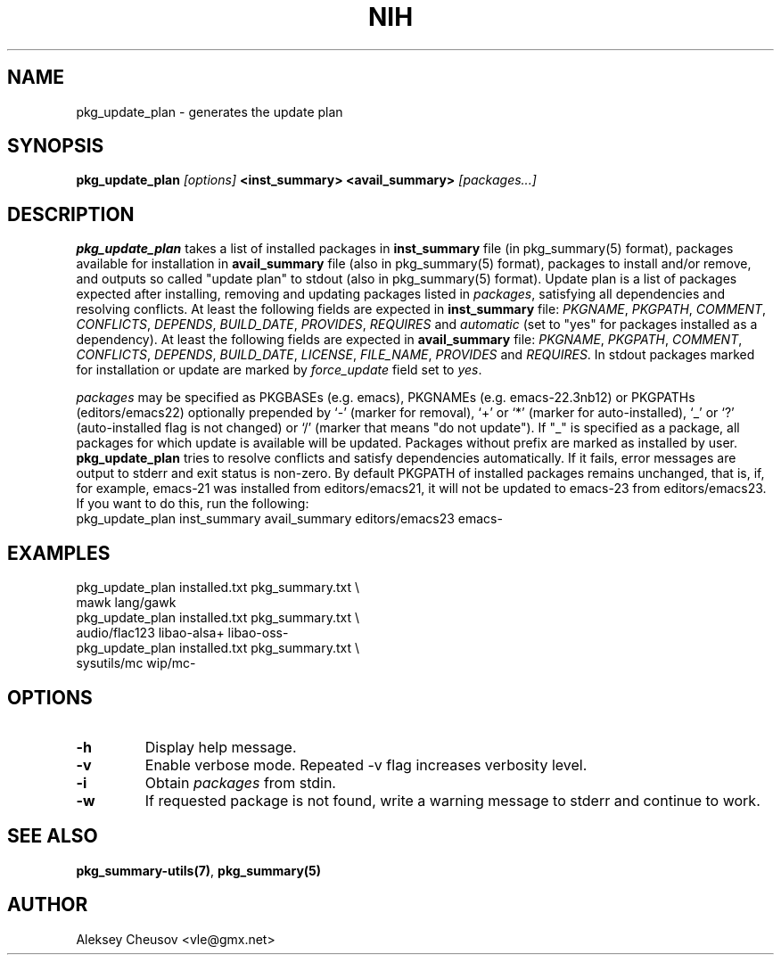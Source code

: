 .\"     $NetBSD$
.\"
.\" Copyright (c) 2011 by Aleksey Cheusov (vle@gmx.net)
.\" Absolutely no warranty.
.\"
.\" ------------------------------------------------------------------
.de VB \" Verbatim Begin
.ft CW
.nf
.ne \\$1
..
.de VE \" Verbatim End
.ft R
.fi
..
.\" ------------------------------------------------------------------
.TH NIH 1 "Jan 18, 2015" "" ""
.SH NAME
pkg_update_plan \- generates the update plan
.SH SYNOPSIS
.BI pkg_update_plan " [options] " "<inst_summary> <avail_summary>" " [packages...]" 
.SH DESCRIPTION
.B pkg_update_plan
takes a list of installed packages in 
.B inst_summary
file (in pkg_summary(5) format),
packages available for installation in
.B avail_summary
file (also in pkg_summary(5) format),
packages to install and/or remove,
and outputs so called "update plan"
to stdout (also in pkg_summary(5) format).
Update plan is a list of packages expected after installing, removing and updating
packages listed in
.IR packages ,
satisfying all dependencies and resolving conflicts.
At least the following fields are expected in
.B inst_summary
file:
.IR PKGNAME ", " PKGPATH ", " COMMENT ", " CONFLICTS ", " DEPENDS ", "
.IR BUILD_DATE ", " PROVIDES ", " REQUIRES  " and " automatic
(set to "yes" for packages installed as a dependency).
At least the following fields are expected in
.B avail_summary
file:
.IR PKGNAME ", " PKGPATH ", " COMMENT ", " CONFLICTS ", " DEPENDS ", "
.IR BUILD_DATE ", " LICENSE ", " FILE_NAME ", " PROVIDES " and " REQUIRES .
In stdout packages marked for installation or update are marked by
.I force_update
field set to 
.IR yes .
.P
.I packages
may be specified as
PKGBASEs (e.g. emacs), PKGNAMEs (e.g. emacs-22.3nb12) or PKGPATHs (editors/emacs22)
optionally prepended by `-' (marker
for removal), `+' or `*' (marker for auto-installed), `_' or `?'
(auto-installed flag is not changed) or `/' (marker that means "do not update").
If "_" is specified  as a  package,
all  packages for which update is available will be updated.
Packages without prefix
are marked as installed by user.
.B pkg_update_plan
tries to resolve conflicts and satisfy dependencies automatically.
If it fails, error messages are output to stderr and exit status is non-zero.
By default PKGPATH of installed
packages remains unchanged, that is, if, for example, emacs-21 was installed
from editors/emacs21, it will not be updated to emacs-23 from editors/emacs23.
If you want to do this, run the following:
.VB
   pkg_update_plan inst_summary avail_summary editors/emacs23 emacs-
.VE
.SH EXAMPLES
   pkg_update_plan installed.txt pkg_summary.txt \\
      mawk lang/gawk
   pkg_update_plan installed.txt pkg_summary.txt \\
      audio/flac123 libao-alsa+ libao-oss-
   pkg_update_plan installed.txt pkg_summary.txt \\
      sysutils/mc wip/mc-
.VB
.VE
.SH OPTIONS
.TP
.B "-h"
Display help message.
.TP
.B "-v"
Enable verbose mode. Repeated -v flag increases verbosity level.
.TP
.B "-i"
Obtain
.I packages
from stdin.
.TP
.B "-w"
If requested package is not found, write a warning message to stderr
and continue to work.
.SH SEE ALSO
.BR pkg_summary-utils(7) ,
.BR pkg_summary(5)
.SH AUTHOR
Aleksey Cheusov <vle@gmx.net>
